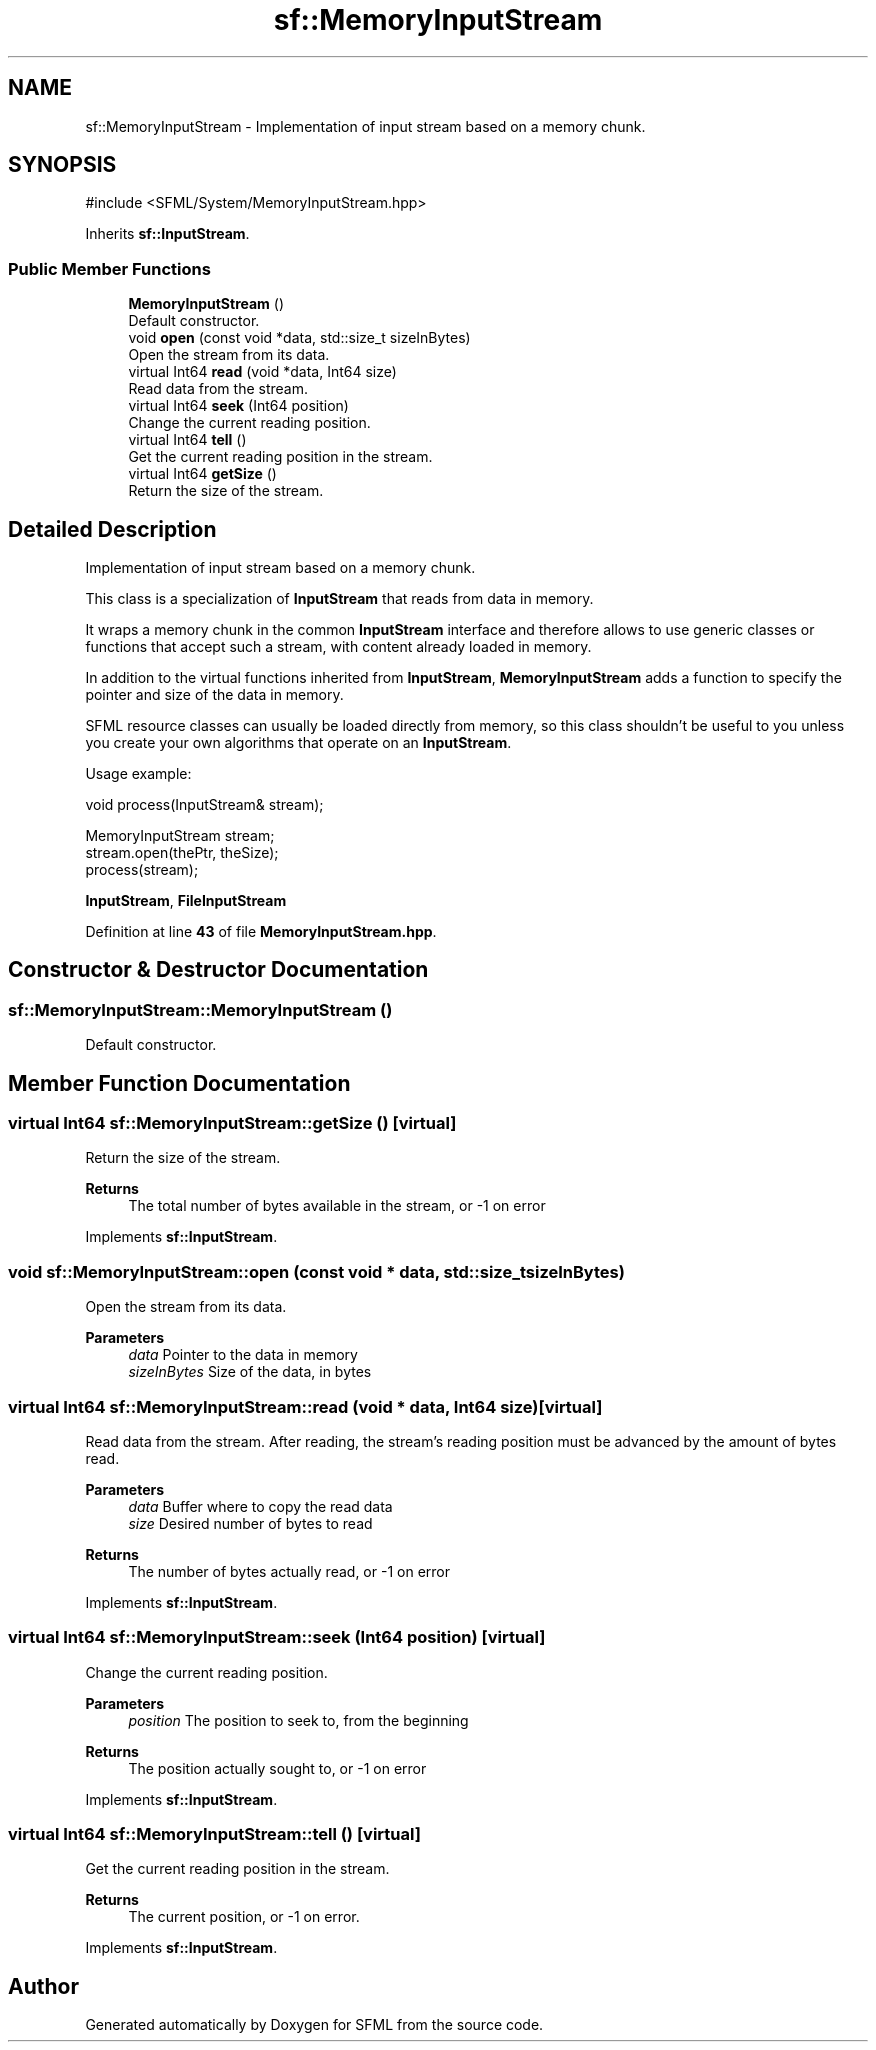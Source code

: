 .TH "sf::MemoryInputStream" 3 "Version .." "SFML" \" -*- nroff -*-
.ad l
.nh
.SH NAME
sf::MemoryInputStream \- Implementation of input stream based on a memory chunk\&.  

.SH SYNOPSIS
.br
.PP
.PP
\fR#include <SFML/System/MemoryInputStream\&.hpp>\fP
.PP
Inherits \fBsf::InputStream\fP\&.
.SS "Public Member Functions"

.in +1c
.ti -1c
.RI "\fBMemoryInputStream\fP ()"
.br
.RI "Default constructor\&. "
.ti -1c
.RI "void \fBopen\fP (const void *data, std::size_t sizeInBytes)"
.br
.RI "Open the stream from its data\&. "
.ti -1c
.RI "virtual Int64 \fBread\fP (void *data, Int64 size)"
.br
.RI "Read data from the stream\&. "
.ti -1c
.RI "virtual Int64 \fBseek\fP (Int64 position)"
.br
.RI "Change the current reading position\&. "
.ti -1c
.RI "virtual Int64 \fBtell\fP ()"
.br
.RI "Get the current reading position in the stream\&. "
.ti -1c
.RI "virtual Int64 \fBgetSize\fP ()"
.br
.RI "Return the size of the stream\&. "
.in -1c
.SH "Detailed Description"
.PP 
Implementation of input stream based on a memory chunk\&. 

This class is a specialization of \fBInputStream\fP that reads from data in memory\&.
.PP
It wraps a memory chunk in the common \fBInputStream\fP interface and therefore allows to use generic classes or functions that accept such a stream, with content already loaded in memory\&.
.PP
In addition to the virtual functions inherited from \fBInputStream\fP, \fBMemoryInputStream\fP adds a function to specify the pointer and size of the data in memory\&.
.PP
SFML resource classes can usually be loaded directly from memory, so this class shouldn't be useful to you unless you create your own algorithms that operate on an \fBInputStream\fP\&.
.PP
Usage example: 
.PP
.nf
void process(InputStream& stream);

MemoryInputStream stream;
stream\&.open(thePtr, theSize);
process(stream);

.fi
.PP
.PP
\fBInputStream\fP, \fBFileInputStream\fP 
.PP
Definition at line \fB43\fP of file \fBMemoryInputStream\&.hpp\fP\&.
.SH "Constructor & Destructor Documentation"
.PP 
.SS "sf::MemoryInputStream::MemoryInputStream ()"

.PP
Default constructor\&. 
.SH "Member Function Documentation"
.PP 
.SS "virtual Int64 sf::MemoryInputStream::getSize ()\fR [virtual]\fP"

.PP
Return the size of the stream\&. 
.PP
\fBReturns\fP
.RS 4
The total number of bytes available in the stream, or -1 on error 
.RE
.PP

.PP
Implements \fBsf::InputStream\fP\&.
.SS "void sf::MemoryInputStream::open (const void * data, std::size_t sizeInBytes)"

.PP
Open the stream from its data\&. 
.PP
\fBParameters\fP
.RS 4
\fIdata\fP Pointer to the data in memory 
.br
\fIsizeInBytes\fP Size of the data, in bytes 
.RE
.PP

.SS "virtual Int64 sf::MemoryInputStream::read (void * data, Int64 size)\fR [virtual]\fP"

.PP
Read data from the stream\&. After reading, the stream's reading position must be advanced by the amount of bytes read\&.
.PP
\fBParameters\fP
.RS 4
\fIdata\fP Buffer where to copy the read data 
.br
\fIsize\fP Desired number of bytes to read
.RE
.PP
\fBReturns\fP
.RS 4
The number of bytes actually read, or -1 on error 
.RE
.PP

.PP
Implements \fBsf::InputStream\fP\&.
.SS "virtual Int64 sf::MemoryInputStream::seek (Int64 position)\fR [virtual]\fP"

.PP
Change the current reading position\&. 
.PP
\fBParameters\fP
.RS 4
\fIposition\fP The position to seek to, from the beginning
.RE
.PP
\fBReturns\fP
.RS 4
The position actually sought to, or -1 on error 
.RE
.PP

.PP
Implements \fBsf::InputStream\fP\&.
.SS "virtual Int64 sf::MemoryInputStream::tell ()\fR [virtual]\fP"

.PP
Get the current reading position in the stream\&. 
.PP
\fBReturns\fP
.RS 4
The current position, or -1 on error\&. 
.RE
.PP

.PP
Implements \fBsf::InputStream\fP\&.

.SH "Author"
.PP 
Generated automatically by Doxygen for SFML from the source code\&.
